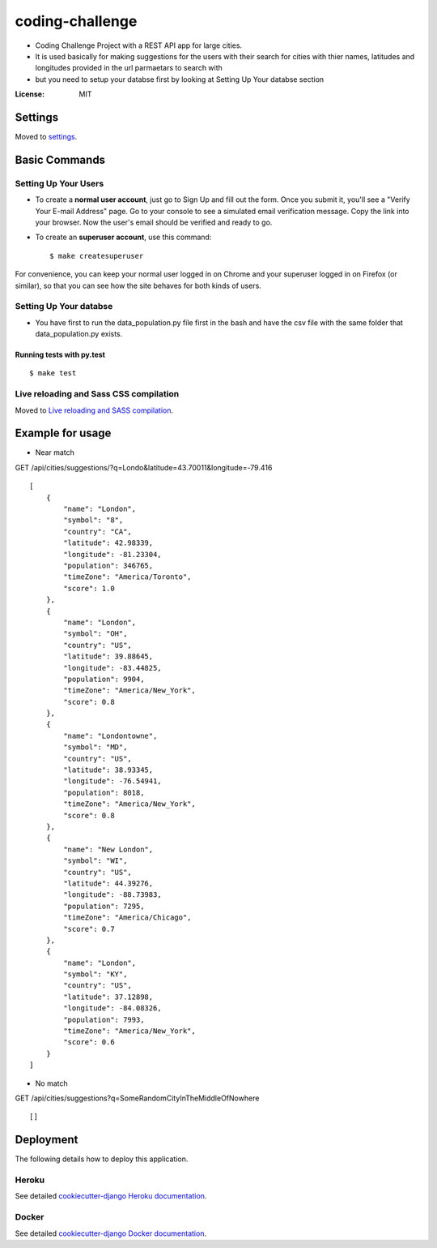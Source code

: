 coding-challenge
================

* Coding Challenge Project with a REST API app for large cities.

* It is used basically for making suggestions for the users with their search for cities
  with thier names, latitudes and longitudes provided in the url parmaetars to search with

* but you need to setup your databse first by looking at Setting Up Your databse section

.. image:: https://img.shields.io/badge/built%20with-Cookiecutter%20Django-ff69b4.svg?logo=cookiecutter
     :target: https://github.com/pydanny/cookiecutter-django/
     :alt: Built with Cookiecutter Django
.. image:: https://img.shields.io/badge/code%20style-black-000000.svg
     :target: https://github.com/ambv/black
     :alt: Black code style

:License: MIT

Settings
--------

Moved to settings_.

.. _settings: http://cookiecutter-django.readthedocs.io/en/latest/settings.html

Basic Commands
--------------

Setting Up Your Users
^^^^^^^^^^^^^^^^^^^^^

* To create a **normal user account**, just go to Sign Up and fill out the form. Once you submit it, you'll see a "Verify Your E-mail Address" page. Go to your console to see a simulated email verification message. Copy the link into your browser. Now the user's email should be verified and ready to go.

* To create an **superuser account**, use this command::

    $ make createsuperuser

For convenience, you can keep your normal user logged in on Chrome and your superuser logged in on Firefox (or similar), so that you can see how the site behaves for both kinds of users.

Setting Up Your databse
^^^^^^^^^^^^^^^^^^^^^

* You have first to run the data_population.py file first in the bash and have the csv file with the same folder that data_population.py exists.

Running tests with py.test
~~~~~~~~~~~~~~~~~~~~~~~~~~

::

  $ make test

Live reloading and Sass CSS compilation
^^^^^^^^^^^^^^^^^^^^^^^^^^^^^^^^^^^^^^^

Moved to `Live reloading and SASS compilation`_.

.. _`Live reloading and SASS compilation`: http://cookiecutter-django.readthedocs.io/en/latest/live-reloading-and-sass-compilation.html

Example for usage
------------------
* Near match
GET /api/cities/suggestions/?q=Londo&latitude=43.70011&longitude=-79.416
::

  [
      {
          "name": "London",
          "symbol": "8",
          "country": "CA",
          "latitude": 42.98339,
          "longitude": -81.23304,
          "population": 346765,
          "timeZone": "America/Toronto",
          "score": 1.0
      },
      {
          "name": "London",
          "symbol": "OH",
          "country": "US",
          "latitude": 39.88645,
          "longitude": -83.44825,
          "population": 9904,
          "timeZone": "America/New_York",
          "score": 0.8
      },
      {
          "name": "Londontowne",
          "symbol": "MD",
          "country": "US",
          "latitude": 38.93345,
          "longitude": -76.54941,
          "population": 8018,
          "timeZone": "America/New_York",
          "score": 0.8
      },
      {
          "name": "New London",
          "symbol": "WI",
          "country": "US",
          "latitude": 44.39276,
          "longitude": -88.73983,
          "population": 7295,
          "timeZone": "America/Chicago",
          "score": 0.7
      },
      {
          "name": "London",
          "symbol": "KY",
          "country": "US",
          "latitude": 37.12898,
          "longitude": -84.08326,
          "population": 7993,
          "timeZone": "America/New_York",
          "score": 0.6
      }
  ]

* No match
GET /api/cities/suggestions?q=SomeRandomCityInTheMiddleOfNowhere
::

  []

Deployment
----------

The following details how to deploy this application.

Heroku
^^^^^^

See detailed `cookiecutter-django Heroku documentation`_.

.. _`cookiecutter-django Heroku documentation`: http://cookiecutter-django.readthedocs.io/en/latest/deployment-on-heroku.html

Docker
^^^^^^

See detailed `cookiecutter-django Docker documentation`_.

.. _`cookiecutter-django Docker documentation`: http://cookiecutter-django.readthedocs.io/en/latest/deployment-with-docker.html
